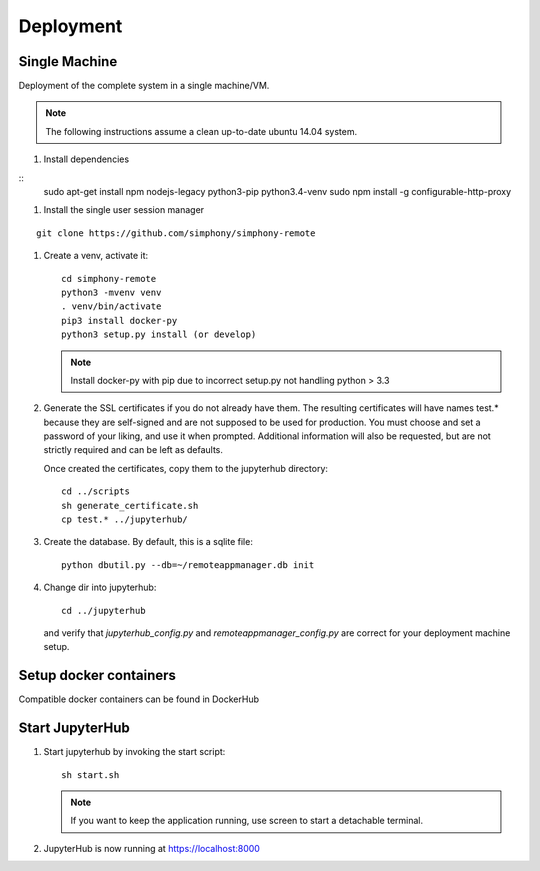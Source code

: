 Deployment
==========

Single Machine
--------------

Deployment of the complete system in a single machine/VM.

.. note::

   The following instructions assume a clean up-to-date ubuntu 14.04
   system.

#. Install dependencies

::
  sudo apt-get install npm nodejs-legacy python3-pip python3.4-venv
  sudo npm install -g configurable-http-proxy

#. Install the single user session manager

::

   git clone https://github.com/simphony/simphony-remote

#. Create a venv, activate it::

     cd simphony-remote
     python3 -mvenv venv
     . venv/bin/activate
     pip3 install docker-py
     python3 setup.py install (or develop)


   .. note::
      Install docker-py with pip due to
      incorrect setup.py not handling python > 3.3

#. Generate the SSL certificates if you do not already have them. The
   resulting certificates will have names test.* because they are
   self-signed and are not supposed to be used for production.
   You must choose and set a password of your liking, and use it when prompted.
   Additional information will also be requested, but are not strictly required
   and can be left as defaults.

   Once created the certificates, copy them to the jupyterhub directory::

     cd ../scripts
     sh generate_certificate.sh
     cp test.* ../jupyterhub/

#. Create the database. By default, this is a sqlite file::

     python dbutil.py --db=~/remoteappmanager.db init

#. Change dir into jupyterhub::

     cd ../jupyterhub

   and verify that `jupyterhub_config.py` and `remoteappmanager_config.py` are
   correct for your deployment machine setup.

Setup docker containers
-----------------------

Compatible docker containers can be found in DockerHub

.. todo:: To be updated


Start JupyterHub
----------------

#. Start jupyterhub by invoking the start script::

     sh start.sh

   .. note::
      If you want to keep the application running, use screen to start
      a detachable terminal.

#. JupyterHub is now running at https://localhost:8000
